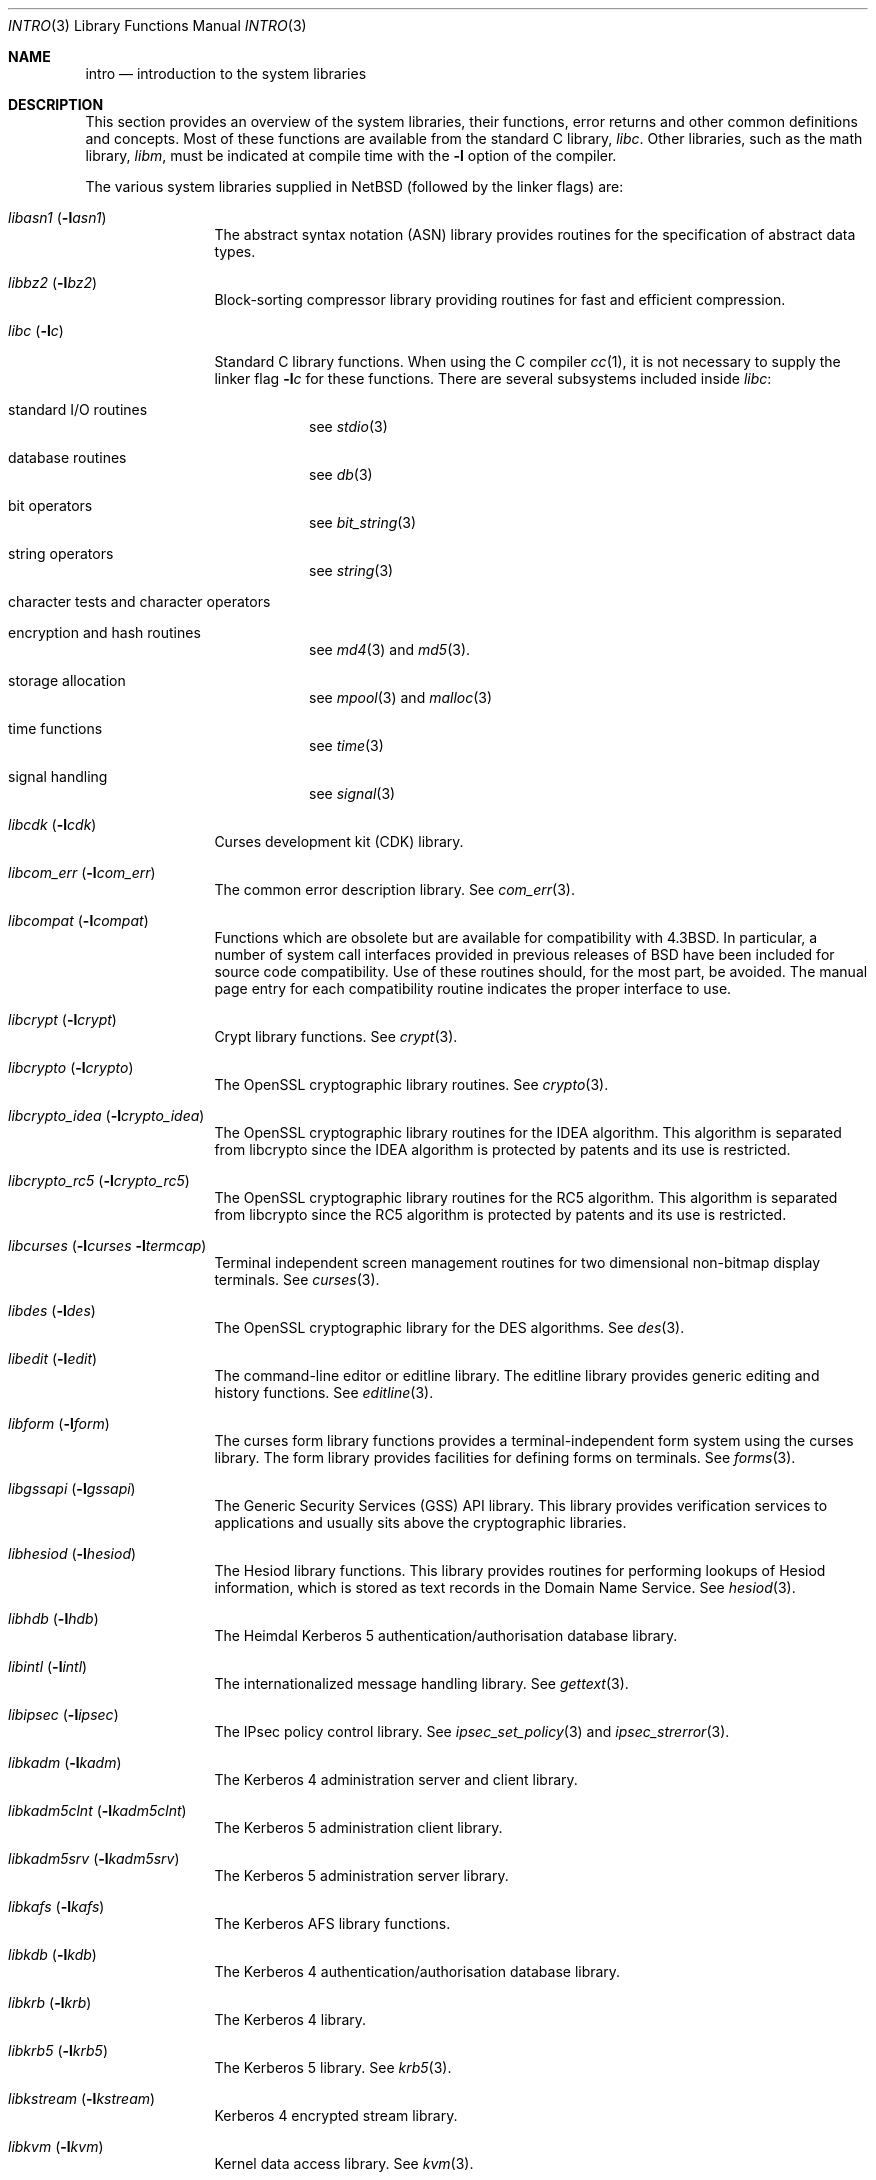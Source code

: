 .\"	$NetBSD: intro.3,v 1.14 2001/11/23 06:22:24 gmcgarry Exp $
.\"
.\" Copyright (c) 1980, 1991, 1993
.\"	The Regents of the University of California.  All rights reserved.
.\"
.\" Redistribution and use in source and binary forms, with or without
.\" modification, are permitted provided that the following conditions
.\" are met:
.\" 1. Redistributions of source code must retain the above copyright
.\"    notice, this list of conditions and the following disclaimer.
.\" 2. Redistributions in binary form must reproduce the above copyright
.\"    notice, this list of conditions and the following disclaimer in the
.\"    documentation and/or other materials provided with the distribution.
.\" 3. All advertising materials mentioning features or use of this software
.\"    must display the following acknowledgement:
.\"	This product includes software developed by the University of
.\"	California, Berkeley and its contributors.
.\" 4. Neither the name of the University nor the names of its contributors
.\"    may be used to endorse or promote products derived from this software
.\"    without specific prior written permission.
.\"
.\" THIS SOFTWARE IS PROVIDED BY THE REGENTS AND CONTRIBUTORS ``AS IS'' AND
.\" ANY EXPRESS OR IMPLIED WARRANTIES, INCLUDING, BUT NOT LIMITED TO, THE
.\" IMPLIED WARRANTIES OF MERCHANTABILITY AND FITNESS FOR A PARTICULAR PURPOSE
.\" ARE DISCLAIMED.  IN NO EVENT SHALL THE REGENTS OR CONTRIBUTORS BE LIABLE
.\" FOR ANY DIRECT, INDIRECT, INCIDENTAL, SPECIAL, EXEMPLARY, OR CONSEQUENTIAL
.\" DAMAGES (INCLUDING, BUT NOT LIMITED TO, PROCUREMENT OF SUBSTITUTE GOODS
.\" OR SERVICES; LOSS OF USE, DATA, OR PROFITS; OR BUSINESS INTERRUPTION)
.\" HOWEVER CAUSED AND ON ANY THEORY OF LIABILITY, WHETHER IN CONTRACT, STRICT
.\" LIABILITY, OR TORT (INCLUDING NEGLIGENCE OR OTHERWISE) ARISING IN ANY WAY
.\" OUT OF THE USE OF THIS SOFTWARE, EVEN IF ADVISED OF THE POSSIBILITY OF
.\" SUCH DAMAGE.
.\"
.\"     @(#)intro.3	8.1 (Berkeley) 6/5/93
.\"
.Dd October 4, 2001
.Dt INTRO 3
.Os
.Sh NAME
.Nm intro
.Nd introduction to the system libraries
.Sh DESCRIPTION
This section provides an overview of the system libraries, their
functions, error returns and other common definitions and concepts.
Most of these functions are available from the standard C library,
.Em libc .
Other libraries, such as the math library,
.Em libm ,
must be indicated at compile time with the
.Fl l
option of the compiler.
.\" .Pp
.\" A subset of the
.\" .Xr libc functions
.\" are available from Fortran;
.\" they are described separately in
.\" .Xr intro 3f .
.Pp
The various system libraries supplied in
.Nx
(followed by the linker flags) are:
.Bl -tag -width "libc (-lc)"
.It Em libasn1 Pq Fl l Ns Ar asn1
The abstract syntax notation (ASN) library provides routines for the
specification of abstract data types.
.It Em libbz2 Pq Fl l Ns Ar bz2
Block-sorting compressor library providing routines for fast and
efficient compression.
.It Em libc Pq Fl l Ns Ar c
Standard C library functions.  When using the C compiler
.Xr cc 1 ,
it is not necessary to supply the linker flag
.Fl l Ns Ar c
for these functions.  There are several subsystems included inside
.Em libc :
.Pp
.Bl -tag -width "XXXXXX"
.It standard I/O routines
see
.Xr stdio 3
.It database routines
see
.Xr db 3
.It bit operators
see
.Xr bit_string 3
.It string operators
see
.Xr string 3
.It character tests and character operators
.It Tn encryption and hash routines
see
.Xr md4 3
and
.Xr md5 3 .
.It storage allocation
see
.Xr mpool 3
and
.Xr malloc 3
.It time functions
see
.Xr time 3
.It signal handling
see
.Xr signal 3
.El
.It Em libcdk Pq Fl l Ns Ar cdk
Curses development kit (CDK) library.
.It Em libcom_err Pq Fl l Ns Ar com_err
The common error description library.  See
.Xr com_err 3 .
.It Em libcompat Pq Fl l Ns Ar compat
Functions which are obsolete but are available for compatibility with
.Bx 4.3 .
In particular, a number of system call interfaces provided in previous
releases of
.Bx
have been included for source code compatibility.  Use of these
routines should, for the most part, be avoided.  The manual page entry
for each compatibility routine indicates the proper interface to use.
.It Em libcrypt Pq Fl l Ns Ar crypt
Crypt library functions.  See
.Xr crypt 3 .
.It Em libcrypto Pq Fl l Ns Ar crypto
The OpenSSL cryptographic library routines.  See
.Xr crypto 3 .
.It Em libcrypto_idea Pq Fl l Ns Ar crypto_idea
The OpenSSL cryptographic library routines for the IDEA algorithm.
This algorithm is separated from libcrypto since the IDEA algorithm is
protected by patents and its use is restricted.
.It Em libcrypto_rc5 Pq Fl l Ns Ar crypto_rc5
The OpenSSL cryptographic library routines for the RC5 algorithm.
This algorithm is separated from libcrypto since the RC5 algorithm is
protected by patents and its use is restricted.
.It Xo
.Em libcurses
.Pf ( Ns Fl l Ns Ar curses
.Fl l Ns Ar termcap )
.Xc
Terminal independent screen management routines
for two dimensional non-bitmap display terminals.  See
.Xr curses 3 .
.It Em libdes Pq Fl l Ns Ar des
The OpenSSL cryptographic library for the DES algorithms.  See
.Xr des 3 .
.It Em libedit Pq Fl l Ns Ar edit
The command-line editor or editline library.  The editline library
provides generic editing and history functions.  See
.Xr editline 3 .
.It Em libform Pq Fl l Ns Ar form
The curses form library functions provides a terminal-independent form
system using the curses library.  The form library provides facilities
for defining forms on terminals.  See
.Xr forms 3 .
.It Em libgssapi Pq Fl l Ns Ar gssapi
The Generic Security Services (GSS) API library.  This library provides
verification services to applications and usually sits above the
cryptographic libraries.
.It Em libhesiod Pq Fl l Ns Ar hesiod
The Hesiod library functions.  This library provides routines for
performing lookups of Hesiod information, which is stored as text
records in the Domain Name Service.  See
.Xr hesiod 3 .
.It Em libhdb Pq Fl l Ns Ar hdb
The Heimdal Kerberos 5 authentication/authorisation database library.
.It Em libintl Pq Fl l Ns Ar intl
The internationalized message handling library.  See
.Xr gettext 3 .
.It Em libipsec Pq Fl l Ns Ar ipsec
The IPsec policy control library.  See
.Xr ipsec_set_policy 3
and
.Xr ipsec_strerror 3 .
.It Em libkadm Pq Fl l Ns Ar kadm
The Kerberos 4 administration server and client library.
.It Em libkadm5clnt Pq Fl l Ns Ar kadm5clnt
The Kerberos 5 administration client library.
.It Em libkadm5srv Pq Fl l Ns Ar kadm5srv
The Kerberos 5 administration server library.
.It Em libkafs Pq Fl l Ns Ar kafs
The Kerberos AFS library functions.
.It Em libkdb Pq Fl l Ns Ar kdb
The Kerberos 4 authentication/authorisation database library.
.It Em libkrb Pq Fl l Ns Ar krb
The Kerberos 4 library.
.It Em libkrb5 Pq Fl l Ns Ar krb5
The Kerberos 5 library.  See
.Xr krb5 3 .
.It Em libkstream Pq Fl l Ns Ar kstream
Kerberos 4 encrypted stream library.
.It Em libkvm Pq Fl l Ns Ar kvm
Kernel data access library.  See
.Xr kvm 3 .
.It Em libl Pq Fl l Ns Ar l
The library for
.Xr lex 1 .
.It Em libm Pq Fl l Ns Ar m
The math library.  See
.Xr math 3 .
.\" The math library is loaded as needed by the Pascal compiler
.\" .Xr pc 1 ,
.\" but not by the C compiler which requires the
.\" .Fl l Ns Ar m
.\" flag (see
.\" .Xr math 3 ) .
.\" .It Em libmp Pq Fl l Ns Ar mp
.\" .It Em libom
.\" Old math library.
.\" .It Em libplot Pq Fl l Ns Ar plot
.\" Device independent plotting functions (see
.\" .Xr plot 3 ) .
.\" .It Em libplotf77 Pq Fl l Ns Ar plotf77
.\" The device independent plotting functions for fortran. (see
.\" .Xr plot 3 ) .
.\" .It Em libresolv Pq Fl l Ns Ar resolv
.\" Routines for network address resolution.
.It Em libmenu Pq Fl l Ns Ar menu
The curses menu library.  See
.Xr menus 3 .
.It Em libpcap Pq Fl l Ns Ar pcap
The packet capture library.  See
.Xr pcap 3 .
.It Em libpci Pq Fl l Ns Ar pci
The PCI bus access library.  See
.Xr pci 3 .
.It Em libposix Pq Fl l Ns Ar posix
POSIX compatibility library.
.It Em libresolv Pq Fl l Ns Ar resolv
The DNS resolver library.
.It Em librmt Pq Fl l Ns Ar rmt
Remote magnetic tap library.  See
.Xr rmtops 3 .
.It Em libroken Pq Fl l Ns Ar roken
A library containing compatibility functions used by Kerberos.  It
implements functionality required by the Kerberos implementation not
implemented in the standard
.Nx
libraries.
.It Em librpcsvc Pq Fl l Ns Ar rpcsvc
The Remote Procedure Call (RPC) services library.  See
.Xr rpc 3 .
.It Em libskey Pq Fl l Ns Ar skey
The S/Key one-time password library.  See
.Xr skey 3 .
.It Em libsl Pq Fl l Ns Ar sl
.It Em libss Pq Fl l Ns Ar ss
.It Em libssl Pq Fl l Ns Ar ssl
The secure sockets layer (SSL) library.  See
.Xr ssl 3 .
.It Em libtelnet Pq Fl l Ns Ar telnet
The telnet library.
.It Em libtermcap Pq Fl l Ns Ar termcap
The terminal-independent operation library.  See
.Xr termcap 3 .
.It Em libusb Pq Fl l Ns Ar usb
The Universal Serial Bus (USB) access library.  See
.Xr usb 3 .
.It Em libutil Pq Fl l Ns Ar util
The system utilities library.  See
.Xr util 3 .
.It Em libwrap Pq Fl l Ns Ar wrap
The TCP wrappers library.  See
.Xr host_access 3 .
.It Em liby Pq Fl l Ns Ar y
The library for
.Xr yacc 1 .
.It Em libz Pq Fl l Ns Ar z
General-purpose compression library.
.El
.Sh SEE ALSO
.Xr cc 1 ,
.Xr ld 1 ,
.Xr nm 1 ,
.Xr rtld 1 ,
.Xr intro 2
.Sh HISTORY
An
.Nm intro
manual appeared in
.At v7 .

